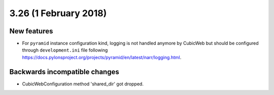 3.26 (1 February 2018)
======================

New features
------------

* For ``pyramid`` instance configuration kind, logging is not handled anymore
  by CubicWeb but should be configured through ``development.ini`` file
  following https://docs.pylonsproject.org/projects/pyramid/en/latest/narr/logging.html.

Backwards incompatible changes
------------------------------

* CubicWebConfiguration method 'shared_dir' got dropped.

